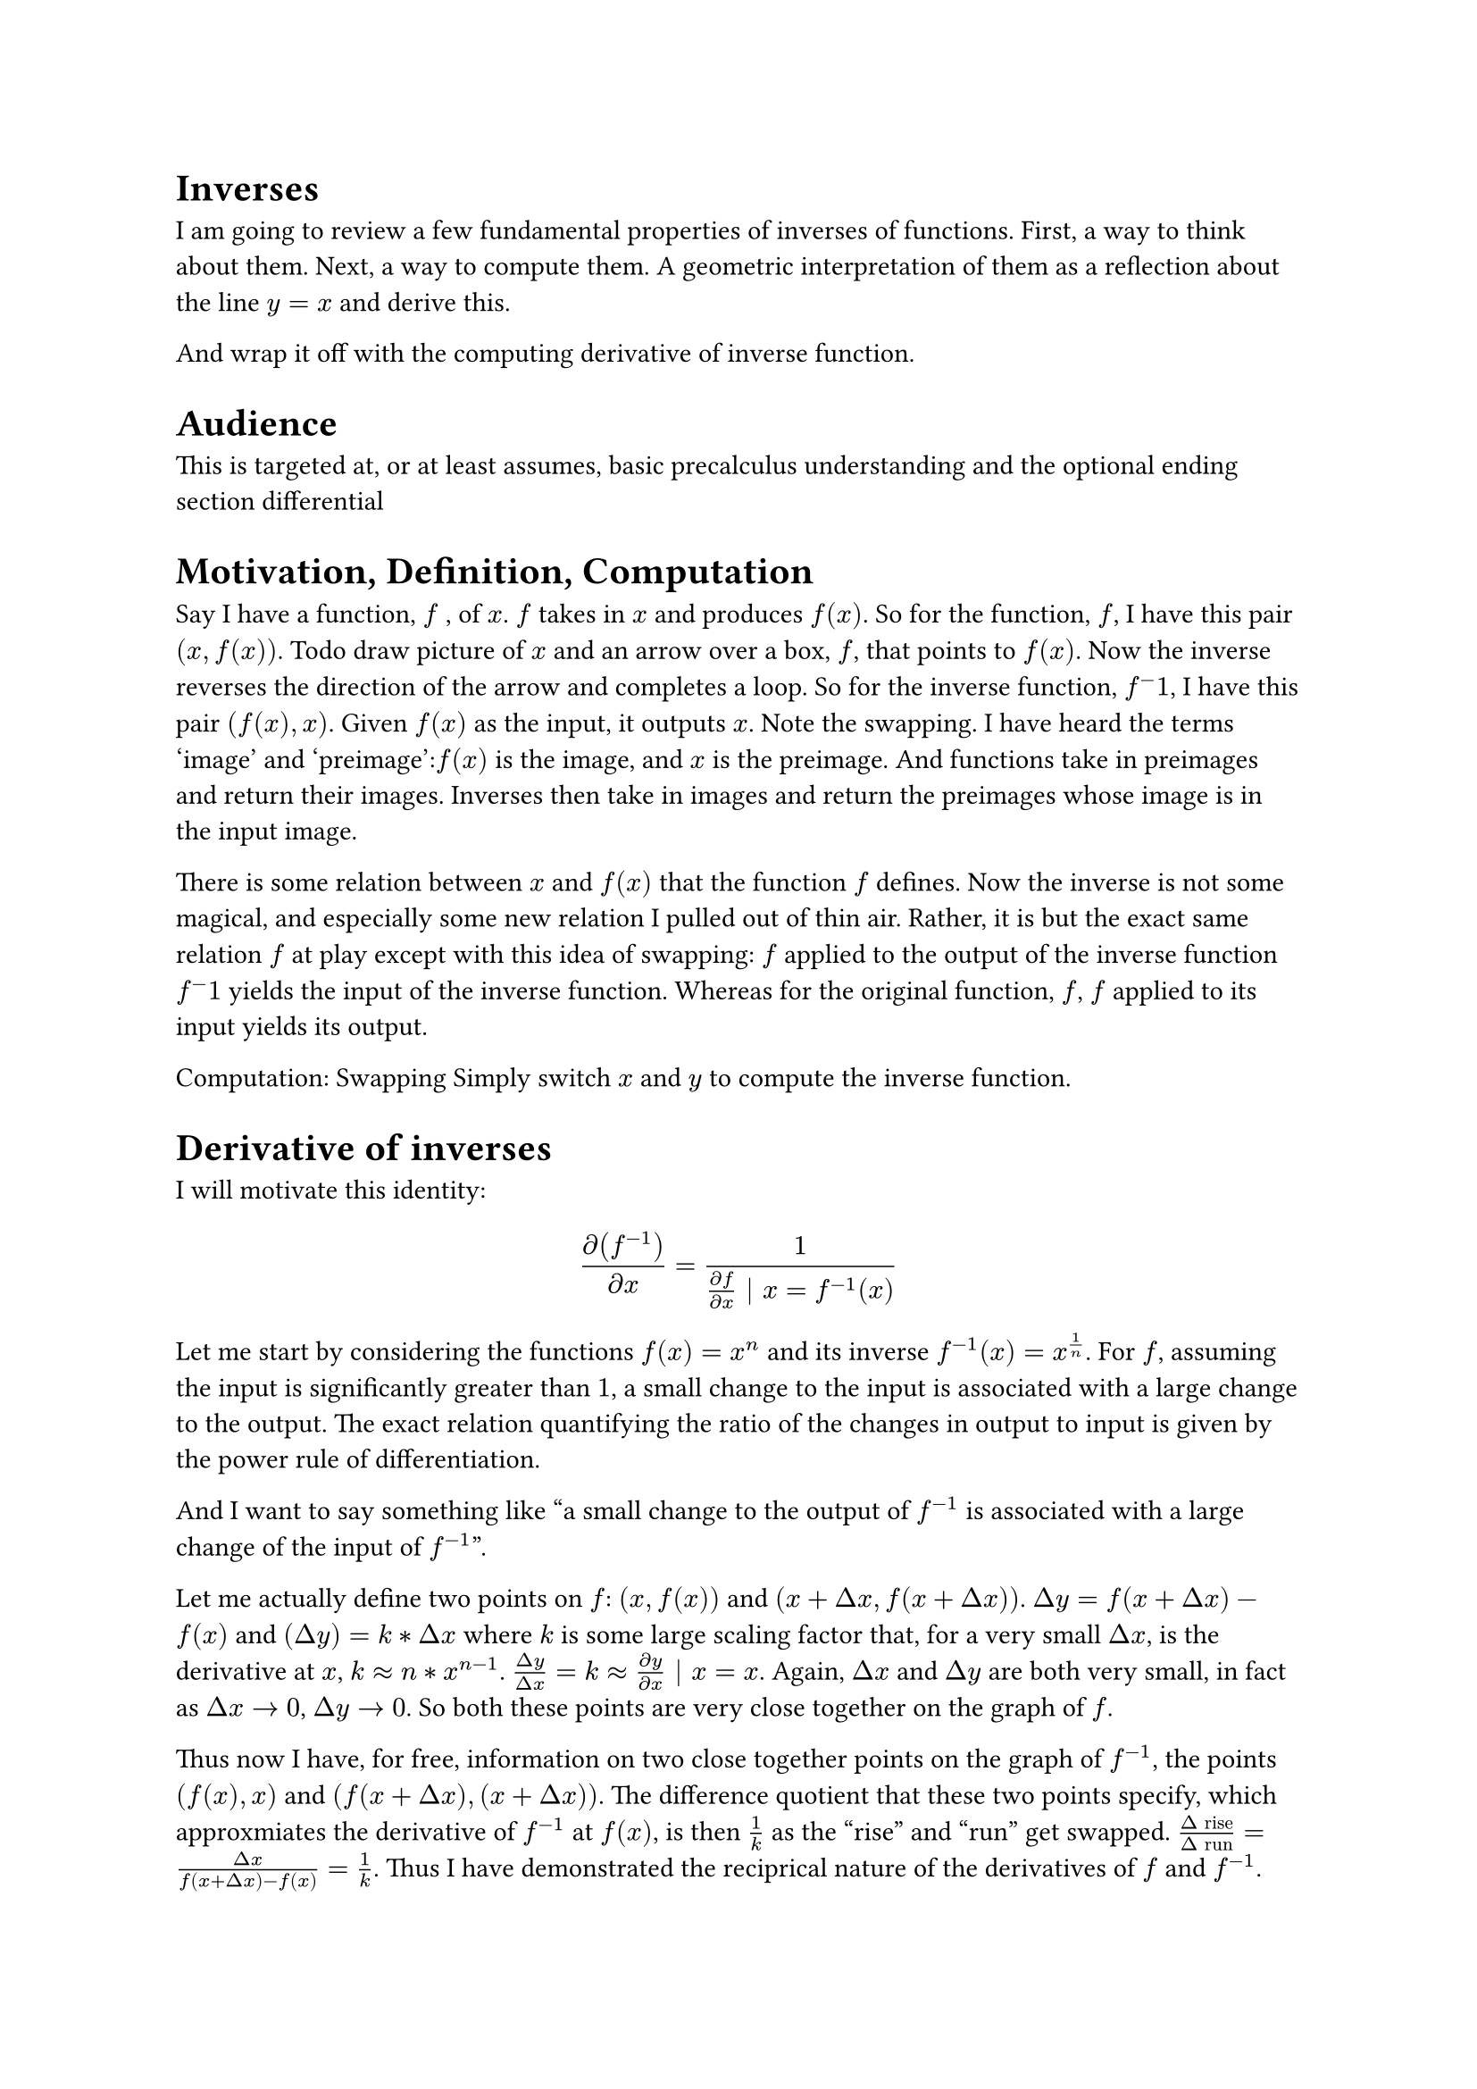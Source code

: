 
= Inverses
I am going to review a few fundamental properties of inverses of functions.
First, a way to think about them.
Next, a way to compute them.
A geometric interpretation of them as a reflection about the line $y = x$ and derive this.

And wrap it off with the computing derivative of inverse function.

= Audience
This is targeted at, or at least assumes, basic precalculus understanding and the optional ending section differential

= Motivation, Definition, Computation
Say I have a function, $f$ , of  $x$. 
$f$ takes in $x$ and produces $f(x)$.
So for the function, $f$, I have this pair $(x, f(x))$.
Todo draw picture of $x$ and an arrow over a box, $f$, that points to $f(x)$.
Now the inverse reverses the direction of the arrow and completes a loop.
So for the inverse function, $f^-1$, I have this pair $(f(x), x)$.
Given $f(x)$ as the input, it outputs $x$.
Note the swapping.
I have heard the terms 'image' and 'preimage':$f(x)$ is the image, and $x$ is the preimage.
And functions take in preimages and return their images.
Inverses then take in images and return the preimages whose image is in the input image.

There is some relation between $x$ and $f(x)$ that the function $f$ defines.
Now the inverse is not some magical, and especially some new relation I pulled out of thin air.
Rather, it is but the exact same relation $f$ at play except with this idea of swapping: 
$f$ applied to the output of the inverse function $f^-1$ yields the input of the inverse function.
Whereas for the original function, $f$, $f$ applied to its input yields its output.

Computation: Swapping
Simply switch $x$ and $y$ to compute the inverse function.

= Derivative of inverses
I will motivate this identity:
$ diff(f^(-1))/(diff x) = 1/((diff f)/(diff x) | x = f^(-1)(x)) $

Let me start by considering the functions $f(x) = x^n$ and its inverse $f^(-1)(x) = x^(1/n)$.
For $f$, assuming the input is significantly greater than $1$, 
a small change to the input is associated with a large change to the output.
The exact relation quantifying the ratio of the changes in output to input is given by the power rule of differentiation.

And I want to say something like 
"a small change to the output of $f^(-1)$ is associated with a large change of the input of $f^(-1)$".

Let me actually define two points on $f$: $(x, f(x))$ and $(x + Delta x, f(x + Delta x))$.
$Delta y = f(x + Delta x) - f(x)$ and $(Delta y) = k * Delta x$ 
where $k$ is some large scaling factor that, for a very small $Delta x$, is the derivative at $x$, $k approx n*x^(n-1)$.
$(Delta y)/(Delta x) = k approx (diff y)/(diff x) | x = x$.
Again, $Delta x$ and $Delta y$ are both very small, in fact as $Delta x arrow.r 0$, $Delta y arrow.r 0$.
So both these points are very close together on the graph of $f$.

Thus now I have, for free, information on two close together points on the graph of $f^(-1)$, 
the points $(f(x), x)$ and $(f(x + Delta x), (x + Delta x))$.
The difference quotient that these two points specify, which approxmiates the derivative of $f^(-1)$ at $f(x)$, 
is then $1/k$ as the "rise" and "run" get swapped.
$(Delta "rise")/(Delta "run") = (Delta x)/(f(x + Delta x) - f(x)) = 1/k$.
Thus I have demonstrated the reciprical nature of the derivatives of $f$ and $f^(-1)$.

The remaining detail is, for the derivative of $f^(-1)$, where the involved derivatives are specified at.
Consider the pair that is a point on $f^(-1)$, (x, y).
The roles of '$x$' and '$y$', are swapped as they are traditionally used in the context of $f$: $f^(-1)(x) = y$ where $f(y) = x$.
So $f^(-1)'(x) = 1/(f'(y)) = 1/(f'(f^(-1)(x)))$.

Just for fun, let me also get this result via implicit differentiation.


TODO and implicit differentiation same idea y = x^n. x = y^n. 
Again seeing swapping at play. The input x, has corresponding y such that y^n = x. 
And in this relation, the derivative nature of the variables are swapped. 
Small x delta induces large y delta in original fn.
But in the inverse, small y associated with large x change as x = y^n shows.
Already notions of their derivaties being recriprocals of each other are suggestive to me.

== Bonus Bonus: Derivatives of inverses of functions whose derivatives 'resemble' said functions
Two examples, $f(x) = e^x$ and $f(theta) = sin(theta)$.

Let me start with the more involved example first, $f(theta) = sin(theta)$.
Then $f'(theta) = cos(theta)$.
And I view $cos$ and $sin$ as complements, 
two different legs of the same right triangle,
united by the pythagorean relation: $(sin(theta))^2 + (cos(theta))^2 = 1$.
So I have: $cos(theta) = sqrt(1 - (sin(theta))^2)$,
so the derivative of $sin(theta)$, $cos(theta)$, can be simply expressed as a function of $sin(theta)$.

So what about $f^(-1')(x)$?
First step back and view the action of $f^(-1)$ as $f^(-1)(x) = theta | sin(theta) = x$.
So $f$ contains the coordinate pair $(theta, x)$ while $f^(-1)$ contains the coordinate pair $(x, theta)$.
$(diff f)/(diff theta) = cos(theta)$.
So $(diff f^(-1))/(diff x) = 1/cos(theta)$.
But as $cos(theta)$ resembles $f(theta) = sin(theta)$ by the Pythagorean relation
$(diff f^(-1))/(diff x) = 1/sqrt(1 - (sin(theta))^2) = 1/sqrt(1 - x^2)$.
The last step, substituting $x$ for $sin(theta)$, defines my idea.

(The way I learned this in high school was drawing a right triangle with hypoteneous 1 which is equivalent)
(1/cos(arcsin(x)) and use a triangle to compute the denominator
arcsin(x) takes you from a ratio scalar, x, to an angle, but the derivitive of sin(theta) is cos(theta),
which takes in an angle, and sends it back to a ratio scalar.
So it's like you start in the "ratio-scalar/X" world, go to "angle/theta" world via the inverse
but then the derivative sends you back from "theta" to "X" world (cos and sin are both ratio-scalars).
It all hinges on the derivative having this world mapping direction action.
TODO make last idea more clear, literally just pasting my mental dialogue here lol)


Outcome versus Expectation
I would expect derivative of arcsin to involve some trig function(s).
And I don't have any clue, no guesses, about the derivative of ln, but 1/x seems quite surprising and well, arbitrary to me.
If you consider for $f(x) = y = e^x$, $f'(x) = e^x = y$ so $f^(-1')(y) = 1/y$ 
(idea is to use 'y' as the canocial output variable of $f$ but input variable of $f^(-1))$.
Well if you squint for the trig one, you see the pythagorean relation.
But it's clean and involves no trig.
And the "cleanliness" of both stems from the same resemblance of the $f$ and $f'$
And this resemblance shows up in $f^(-1')$ as well, which I find neat, maybe obvious, but still neat.


